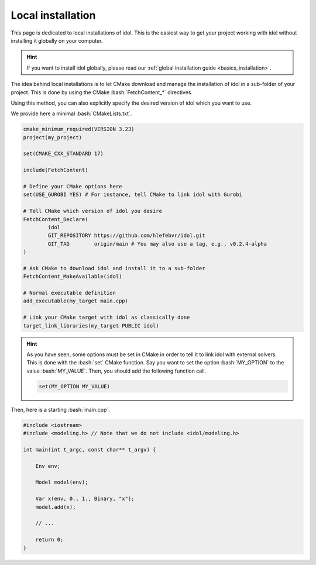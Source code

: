 .. _installation_local:

.. role:: bash(code)
   :language: bash

Local installation
==================

This page is dedicated to local installations of idol. This is the easiest way to get your project working with
idol without installing it globally on your computer.

.. hint::

    If you want to install idol globally, please read our :ref:`global installation guide <basics_installation>`.

The idea behind local installations is to let CMake download and manage the installation of idol in a sub-folder of your
project. This is done by using the CMake :bash:`FetchContent_*` directives.

Using this method, you can also explicitly specify the desired version of idol which you want to use.

We provide here a minimal :bash:`CMakeLists.txt`.

.. code-block:: cmake

    cmake_minimum_required(VERSION 3.23)
    project(my_project)

    set(CMAKE_CXX_STANDARD 17)

    include(FetchContent)

    # Define your CMake options here
    set(USE_GUROBI YES) # For instance, tell CMake to link idol with Gurobi

    # Tell CMake which version of idol you desire
    FetchContent_Declare(
            idol
            GIT_REPOSITORY https://github.com/hlefebvr/idol.git
            GIT_TAG        origin/main # You may also use a tag, e.g., v0.2.4-alpha
    )

    # Ask CMake to download idol and install it to a sub-folder
    FetchContent_MakeAvailable(idol)

    # Normal executable definition
    add_executable(my_target main.cpp)

    # Link your CMake target with idol as classically done
    target_link_libraries(my_target PUBLIC idol)

.. hint::

    As you have seen, some options must be set in CMake in order to tell it to link idol with external solvers.
    This is done with the :bash:`set` CMake function. Say you want
    to set the option :bash:`MY_OPTION` to the value :bash:`MY_VALUE`. Then, you should add the following
    function call.

    .. code-block:: bash

        set(MY_OPTION MY_VALUE)

.. seealso::

    A list of all possible options which can be set can be found on the :ref:`global installation guide <basics_installation>`.
    In particular, you will find options to link with Gurobi, Mosek and GLPK.

Then, here is a starting :bash:`main.cpp`.

.. code-block:: cpp

    #include <iostream>
    #include <modeling.h> // Note that we do not include <idol/modeling.h>

    int main(int t_argc, const char** t_argv) {

        Env env;

        Model model(env);

        Var x(env, 0., 1., Binary, "x");
        model.add(x);

        // ...

        return 0;
    }

